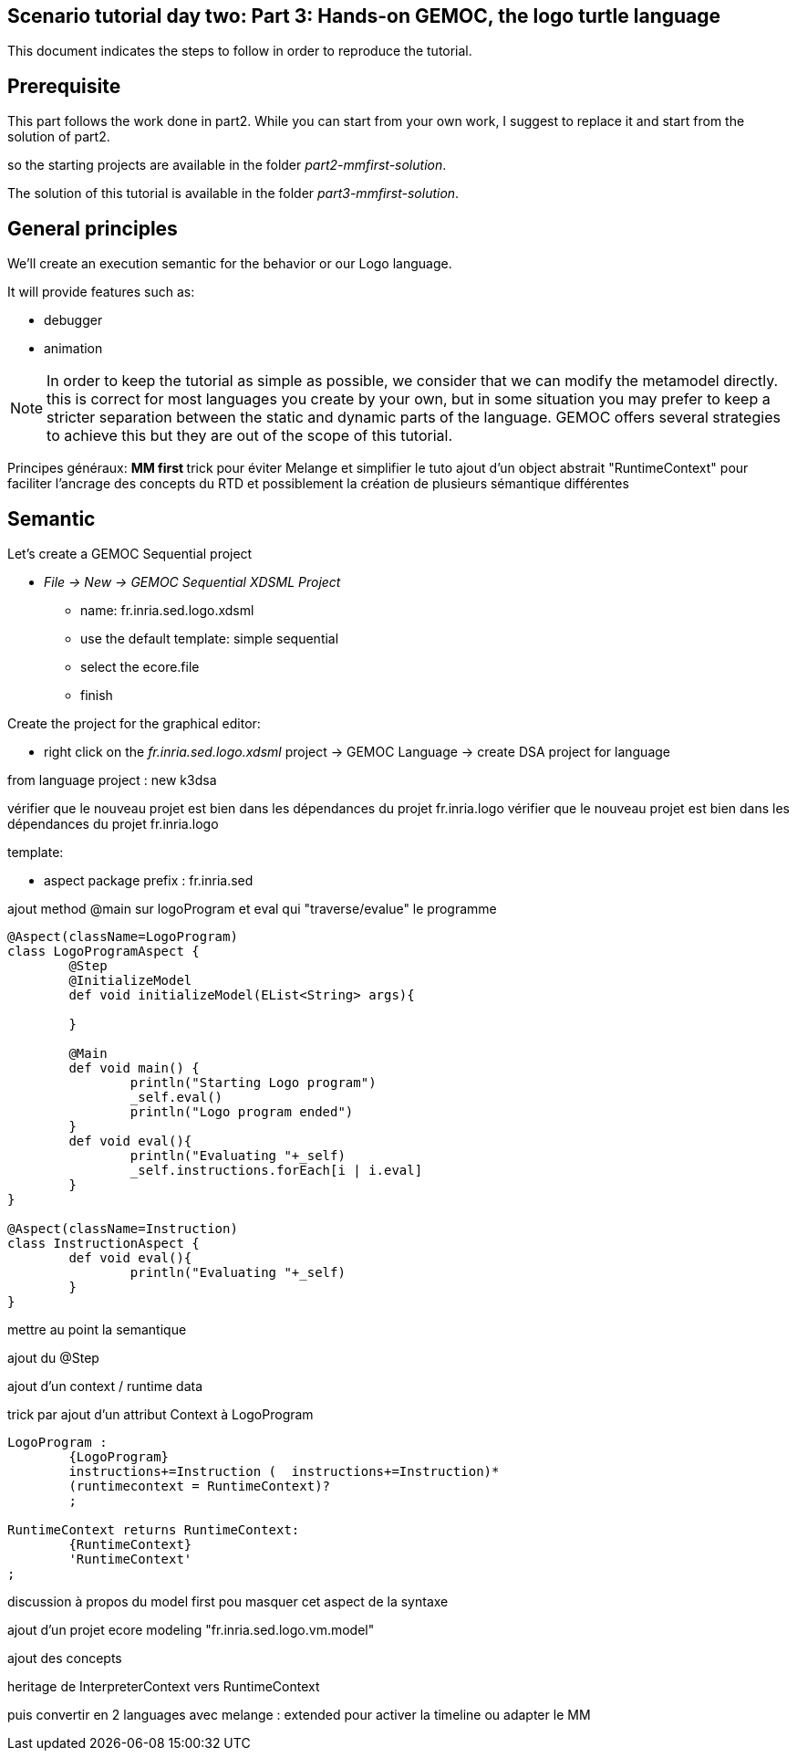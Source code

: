 == Scenario tutorial day two: Part 3: Hands-on GEMOC, the logo turtle language


This document indicates the steps to follow in order to reproduce the tutorial.

== Prerequisite

This part follows the work done in part2. 
While you can start from your own work, I suggest to replace it and start from the solution of part2.

so the starting projects are available in the folder _part2-mmfirst-solution_.

The solution of this tutorial is available in the folder _part3-mmfirst-solution_.



== General principles

We'll create an execution semantic for the behavior or our Logo language.

It will provide features such as:

* debugger
* animation 

[NOTE]
====
In order to keep the tutorial as simple as possible, we consider that we can modify the 
metamodel directly. this is correct for most languages you create by your own, but in some situation 
you may prefer to keep a stricter separation between the static and dynamic parts of the language. 
GEMOC offers several strategies to achieve this but they are out of the scope of this tutorial.
====
 






Principes généraux:
** MM first
**	trick pour éviter Melange et simplifier le tuto
	ajout d'un object abstrait "RuntimeContext" pour faciliter l'ancrage des concepts du RTD
	et possiblement la création de plusieurs sémantique différentes




== Semantic

Let's create a GEMOC Sequential project 



* _File -> New -> GEMOC Sequential XDSML Project_
** name: fr.inria.sed.logo.xdsml
** use the default template: simple sequential
** select the ecore.file
** finish


Create the project for the graphical editor:

* right click on the _fr.inria.sed.logo.xdsml_ project -> GEMOC Language -> create
DSA project for language 


from language project : new k3dsa

vérifier que le nouveau projet est bien dans les dépendances du projet fr.inria.logo
vérifier que le nouveau projet est bien dans les dépendances du projet fr.inria.logo

template:

** aspect package prefix : fr.inria.sed

ajout method @main sur logoProgram et eval qui "traverse/evalue" le programme 

[source,]
----
@Aspect(className=LogoProgram)
class LogoProgramAspect {
	@Step 												
	@InitializeModel									
	def void initializeModel(EList<String> args){
	
	}
	
	@Main
	def void main() {
		println("Starting Logo program")
		_self.eval()
		println("Logo program ended")
	}
	def void eval(){		
		println("Evaluating "+_self)
		_self.instructions.forEach[i | i.eval]
	}
}

@Aspect(className=Instruction)
class InstructionAspect {
	def void eval(){
		println("Evaluating "+_self)
	}
}
----

mettre au point la semantique

ajout du @Step

ajout d'un context / runtime data


trick par ajout d'un attribut Context à LogoProgram

[source,]
----
LogoProgram :
	{LogoProgram}
	instructions+=Instruction (  instructions+=Instruction)* 
	(runtimecontext = RuntimeContext)? 
	;

RuntimeContext returns RuntimeContext:
	{RuntimeContext}
	'RuntimeContext'
;
----


discussion à propos du model first pou masquer cet aspect de la syntaxe

ajout d'un projet ecore modeling "fr.inria.sed.logo.vm.model"

ajout des concepts

heritage de InterpreterContext vers RuntimeContext


puis convertir en 2 languages avec melange : extended pour activer la timeline ou adapter le MM




